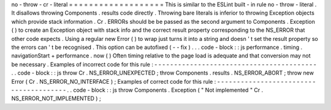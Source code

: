 no
-
throw
-
cr
-
literal
=
=
=
=
=
=
=
=
=
=
=
=
=
=
=
=
=
=
=
This
is
similar
to
the
ESLint
built
-
in
rule
no
-
throw
-
literal
.
It
disallows
throwing
Components
.
results
code
directly
.
Throwing
bare
literals
is
inferior
to
throwing
Exception
objects
which
provide
stack
information
.
Cr
.
ERRORs
should
be
be
passed
as
the
second
argument
to
Components
.
Exception
(
)
to
create
an
Exception
object
with
stack
info
and
the
correct
result
property
corresponding
to
the
NS_ERROR
that
other
code
expects
.
Using
a
regular
new
Error
(
)
to
wrap
just
turns
it
into
a
string
and
doesn
'
t
set
the
result
property
so
the
errors
can
'
t
be
recognised
.
This
option
can
be
autofixed
(
-
-
fix
)
.
.
.
code
-
block
:
:
js
performance
.
timing
.
navigationStart
+
performance
.
now
(
)
Often
timing
relative
to
the
page
load
is
adequate
and
that
conversion
may
not
be
necessary
.
Examples
of
incorrect
code
for
this
rule
:
-
-
-
-
-
-
-
-
-
-
-
-
-
-
-
-
-
-
-
-
-
-
-
-
-
-
-
-
-
-
-
-
-
-
-
-
-
-
-
-
-
.
.
code
-
block
:
:
js
throw
Cr
.
NS_ERROR_UNEXPECTED
;
throw
Components
.
results
.
NS_ERROR_ABORT
;
throw
new
Error
(
Cr
.
NS_ERROR_NO_INTERFACE
)
;
Examples
of
correct
code
for
this
rule
:
-
-
-
-
-
-
-
-
-
-
-
-
-
-
-
-
-
-
-
-
-
-
-
-
-
-
-
-
-
-
-
-
-
-
-
-
-
-
-
.
.
code
-
block
:
:
js
throw
Components
.
Exception
(
"
Not
implemented
"
Cr
.
NS_ERROR_NOT_IMPLEMENTED
)
;
